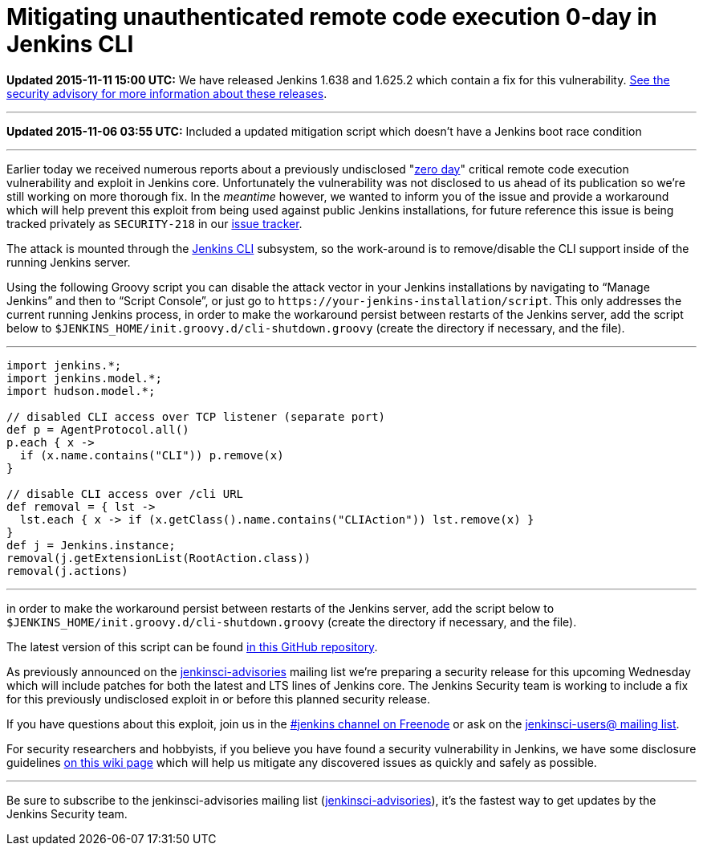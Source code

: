 = Mitigating unauthenticated remote code execution 0-day in Jenkins CLI
:page-tags: general , core ,news
:page-author: rtyler

*Updated 2015-11-11 15:00 UTC:* We have released Jenkins 1.638 and 1.625.2 which contain a fix for this vulnerability. link:/security/advisory/2015-11-11/[See the security advisory for more information about these releases].

'''

*Updated 2015-11-06 03:55 UTC:* Included a updated mitigation script which doesn't have a Jenkins boot race condition

'''

Earlier today we received numerous reports about a previously undisclosed "https://en.wikipedia.org/wiki/Zero-day_%28computing%29[zero day]" critical remote code execution vulnerability and exploit in Jenkins core. Unfortunately the vulnerability was not disclosed to us ahead of its publication so we're still working on more thorough fix. In the _meantime_ however, we wanted to inform you of the issue and provide a workaround which will help prevent this exploit from being used against public Jenkins installations, for future reference this issue is being tracked privately as `SECURITY-218` in our https://issues.jenkins.io[issue tracker].

The attack is mounted through the https://wiki.jenkins.io/display/JENKINS/Jenkins+CLI[Jenkins CLI] subsystem, so the work-around is to remove/disable the CLI support inside of the running Jenkins server.

Using the following Groovy script you can disable the attack vector in your Jenkins installations by navigating to "`Manage Jenkins`" and then to "`Script Console`", or just go to `++https://your-jenkins-installation/script++`. This only addresses the current running Jenkins process, in order to make the workaround persist between restarts of the Jenkins server, add the script below to `$JENKINS_HOME/init.groovy.d/cli-shutdown.groovy` (create the directory if necessary, and the file).

'''

....
import jenkins.*;
import jenkins.model.*;
import hudson.model.*;

// disabled CLI access over TCP listener (separate port)
def p = AgentProtocol.all()
p.each { x ->
  if (x.name.contains("CLI")) p.remove(x)
}

// disable CLI access over /cli URL
def removal = { lst ->
  lst.each { x -> if (x.getClass().name.contains("CLIAction")) lst.remove(x) }
}
def j = Jenkins.instance;
removal(j.getExtensionList(RootAction.class))
removal(j.actions)
....

'''

in order to make the workaround persist between restarts of the Jenkins server, add the script below to `$JENKINS_HOME/init.groovy.d/cli-shutdown.groovy` (create the directory if necessary, and the file).

The latest version of this script can be found https://github.com/jenkinsci-cert/SECURITY-218[in this GitHub repository].

As previously announced on the https://groups.google.com/d/forum/jenkinsci-advisories[jenkinsci-advisories] mailing list we're preparing a security release for this upcoming Wednesday which will include patches for both the latest and LTS lines of Jenkins core. The Jenkins Security team is working to include a fix for this previously undisclosed exploit in or before this planned security release.

If you have questions about this exploit, join us in the https://webchat.freenode.net/?channels=%23jenkins&uio=d4[#jenkins channel on Freenode] or ask on the https://groups.google.com/d/forum/jenkinsci-users[jenkinsci-users@ mailing list].

For security researchers and hobbyists, if you believe you have found a security vulnerability in Jenkins, we have some disclosure guidelines https://wiki.jenkins.io/display/JENKINS/Security+Advisories[on this wiki page] which will help us mitigate any discovered issues as quickly and safely as possible.

'''

Be sure to subscribe to the jenkinsci-advisories mailing list (https://groups.google.com/d/forum/jenkinsci-advisories[jenkinsci-advisories]), it's the fastest way to get updates by the Jenkins Security team.
